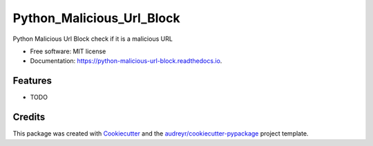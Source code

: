 ==========================
Python_Malicious_Url_Block
==========================


.. image:: https://img.shields.io/pypi/v/python_malicious_url_block.svg
        :target: https://pypi.python.org/pypi/python_malicious_url_block

.. image:: https://img.shields.io/travis/walkmana-25/python_malicious_url_block.svg
        :target: https://travis-ci.com/walkmana-25/python_malicious_url_block

.. image:: https://readthedocs.org/projects/python-malicious-url-block/badge/?version=latest
        :target: https://python-malicious-url-block.readthedocs.io/en/latest/?version=latest
        :alt: Documentation Status




Python Malicious Url Block check if it is a malicious URL


* Free software: MIT license
* Documentation: https://python-malicious-url-block.readthedocs.io.


Features
--------

* TODO

Credits
-------

This package was created with Cookiecutter_ and the `audreyr/cookiecutter-pypackage`_ project template.

.. _Cookiecutter: https://github.com/audreyr/cookiecutter
.. _`audreyr/cookiecutter-pypackage`: https://github.com/audreyr/cookiecutter-pypackage
